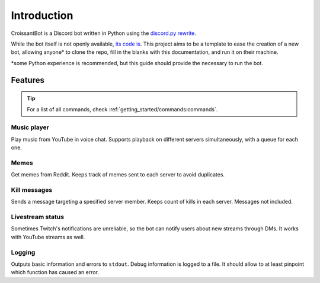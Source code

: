 Introduction
============

CroissantBot is a Discord bot written in Python using the `discord.py rewrite <https://github.com/Rapptz/discord.py>`__.

While the bot itself is not openly available, `its code is <https://github.com/JulioLoayzaM/CroissantBot>`_.
This project aims to be a template to ease the creation of a new bot, allowing
anyone\* to clone the repo, fill in the blanks with this documentation, and run it on their machine.

\*some Python experience is recommended, but this guide should provide the necessary to run the bot.

Features
--------

.. tip::
   For a list of all commands, check :ref:`getting_started/commands:commands`.

Music player
~~~~~~~~~~~~

Play music from YouTube in voice chat. Supports playback on different
servers simultaneously, with a queue for each one.

.. versionadded:: 1.1.0
   You can save your favourite songs in one playlist, with minimal setup.
   See :ref:`cogs/favourites:favourites`.

.. versionadded:: 2.0.0
   Use a PostgreSQL database to store as many playlists as you want.
   See :ref:`cogs/playlist:playlist`.

Memes
~~~~~

Get memes from Reddit. Keeps track of memes sent to each server to avoid
duplicates.

.. versionadded:: 2.0.0
   No need to download them in order to send them.

Kill messages
~~~~~~~~~~~~~

Sends a message targeting a specified server member.
Keeps count of kills in each server.
Messages not included.

Livestream status
~~~~~~~~~~~~~~~~~

Sometimes Twitch's notifications are unreliable, so the bot can notify
users about new streams through DMs. It works with YouTube streams as
well.

Logging
~~~~~~~

Outputs basic information and errors to ``stdout``. Debug information is
logged to a file. It should allow to at least pinpoint which function
has caused an error.